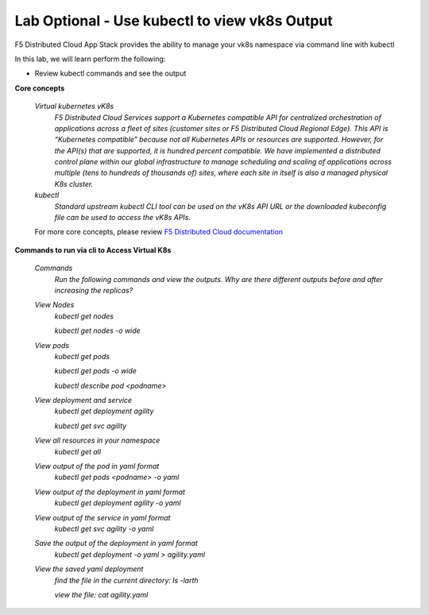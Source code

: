 Lab Optional - Use kubectl to view vk8s Output
==============================================

F5 Distributed Cloud App Stack provides the ability to manage your vk8s namespace via command line with kubectl

In this lab, we will learn perform the following:

•  Review kubectl commands and see the output

**Core concepts**

   *Virtual kubernetes vK8s*
      `F5 Distributed Cloud Services support a Kubernetes compatible API for centralized orchestration of applications across a fleet of sites (customer sites or F5 Distributed Cloud Regional Edge). This API is “Kubernetes compatible” because not all Kubernetes APIs or resources are supported. However, for the API(s) that are supported, it is hundred percent compatible. We have implemented a distributed control plane within our global infrastructure to manage scheduling and scaling of applications across multiple (tens to hundreds of thousands of) sites, where each site in itself is also a managed physical K8s cluster.`

   *kubectl*
      `Standard upstream kubectl CLI tool can be used on the vK8s API URL or the downloaded kubeconfig file can be used to access the vK8s APIs.`

   For more core concepts, please review `F5 Distributed Cloud documentation <https://docs.cloud.f5.com/docs/ves-concepts/dist-app-mgmt>`_

**Commands to run via cli to Access Virtual K8s**

   *Commands*
      `Run the following commands and view the outputs.  Why are there different outputs before and after increasing the replicas?`

   *View Nodes*
      `kubectl get nodes`

      `kubectl get nodes -o wide`

   *View pods*
      `kubectl get pods`

      `kubectl get pods -o wide`

      `kubectl describe pod <podname>`

   *View deployment and service*
      `kubectl get deployment agility`

      `kubectl get svc agility`

   *View all resources in your namespace*
      `kubectl get all`

   *View output of the pod in yaml format*
      `kubectl get pods <podname> -o yaml`

   *View output of the deployment in yaml format*
      `kubectl get deployment agility -o yaml`

   *View output of the service in yaml format*
      `kubectl get svc agility -o yaml`

   *Save the output of the deployment in yaml format*
      `kubectl get deployment -o yaml > agility.yaml`

   *View the saved yaml deployment*
      `find the file in the current directory:
      ls -larth`

      `view the file: cat agility.yaml`
